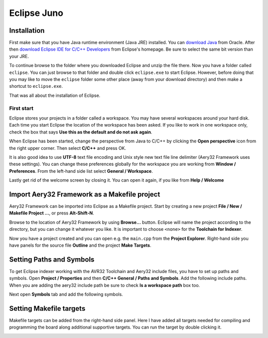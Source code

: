 Eclipse Juno
============

Installation
------------

First make sure that you have Java runtime environment (Java JRE) installed. You can `download Java <http://www.java.com/en/download/manual.jsp>`_ from Oracle. After then `download Eclipse IDE for C/C++ Developers <http://www.eclipse.org/downloads/>`_ from Eclipse's homepage. Be sure to select the same bit version than your JRE.

To continue browse to the folder where you downloaded Eclipse and unzip the file there. Now you have a folder called ``eclipse``. You can just browse to that folder and double click ``eclipse.exe`` to start Eclipse. However, before doing that you may like to move the ``eclipse`` folder some other place (away from your download directory) and then make a shortcut to ``eclipse.exe``.

That was all about the installation of Eclipse.

First start
'''''''''''

Eclipse stores your projects in a folder called a workspace. You may have several workspaces around your hard disk. Each time you start Eclipse the location of the workspace has been asked. If you like to work in one workspace only, check the box that says **Use this as the default and do not ask again**.

.. image:: ../images/eclipse_juno_select_workspace.png
    :target: _images/eclipse_juno_select_workspace.png
    :alt: Select workspace in Eclipse Juno

When Eclipse has been started, change the perspective from Java to C/C++ by clicking the **Open perspective** icon from the right upper corner. Then select **C/C++** and press OK.

.. image:: ../images/eclipse_juno_open_cdt_perspective.png
    :target: _images/eclipse_juno_open_cdt_perspective.png
    :alt: Open perspective in Eclipse Juno

It is also good idea to use **UTF-8** text file encoding and Unix style new text file line delimiter (Aery32 Framework uses these settings). You can change these preferences globally for the workspace you are working from **Window / Preferences**. From the left-hand side list select **General / Workspace**.

.. image:: ../images/eclipse_juno_utf8_by_default.png
    :target: _images/eclipse_juno_utf8_by_default.png
    :alt: How to set UTF-8 text file encoding in Eclipse Juno

Lastly get rid of the welcome screen by closing it. You can open it again, if you like from **Help / Welcome**

.. image:: ../images/eclipse_juno_close_welcome_screen.png
    :target: _images/eclipse_juno_close_welcome_screen.png
    :alt: Close welcome screen of Eclipse Juno

Import Aery32 Framework as a Makefile project
---------------------------------------------

Aery32 Framework can be imported into Eclipse as a Makefile project. Start by creating a new project **File / New / Makefile Project ...**, or press **Alt-Shift-N**.

.. image:: ../images/eclipse_juno_create_makefile_project.png
    :target: _images/eclipse_juno_create_makefile_project.png
    :alt: Create a new Makefile Project in Eclipse Juno

Browse to the location of Aery32 Framework by using **Browse...** button. Eclipse will name the project according to the directory, but you can change it whatever you like. It is important to choose ``<none>`` for the **Toolchain for Indexer**.

.. image:: ../images/eclipse_juno_import_existing_code.png
    :target: _images/eclipse_juno_import_existing_code.png
    :alt: Import existing code in Eclipse Juno

Now you have a project created and you can open e.g. the ``main.cpp`` from the **Project Explorer**. Right-hand side you have panels for the source file **Outline** and the project **Make Targets**.

.. image:: ../images/eclipse_juno_makefile_project_created.png
    :target: _images/eclipse_juno_makefile_project_created.png
    :alt: This is how it looks after creating a Makefile project in Eclipse Juno

Setting Paths and Symbols
-------------------------

To get Eclipse indexer working with the AVR32 Toolchain and Aery32 include files, you have to set up paths and symbols. Open **Project / Properties** and then **C/C++ General / Paths and Symbols**. Add the following include paths. When you are adding the aery32 include path be sure to check **Is a workspace path** box too.

.. image:: ../images/eclipse_juno_add_includes.png
    :target: _images/eclipse_juno_add_includes.png
    :alt: Setting up include paths for AVR32 and Aery32 Framework in Eclipse Juno

Next open **Symbols** tab and add the following symbols.

.. image:: ../images/eclipse_juno_add_symbols.png
    :target: _images/eclipse_juno_add_symbols.png
    :alt: Setting up symbols for AVR32 in Eclipse Juno

Setting Makefile targets
------------------------

Makefile targets can be added from the right-hand side panel. Here I have added all targets needed for compiling and programming the board along additional supportive targets. You can run the target by double clicking it.

.. image:: ../images/eclipse_juno_add_make_targets.png
    :target: _images/eclipse_juno_add_make_targets.png
    :alt: Setting up Makefile targets for Aery32 Framework in Eclipse Juno

